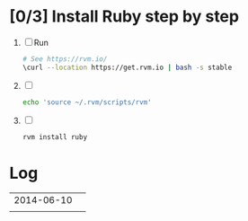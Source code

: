 * [0/3] Install Ruby step by step
  1. [ ] Run 
     #+BEGIN_SRC sh :tangle bin/00-install-rvm.sh :shebang #!/bin/sh
       # See https://rvm.io/
       \curl --location https://get.rvm.io | bash -s stable
     #+END_SRC
  2. [ ] 
     #+BEGIN_SRC sh :tangle bin/02-source.sh :shebang #!/bin/sh
       echo 'source ~/.rvm/scripts/rvm'
     #+END_SRC
  3. [ ] 
     #+BEGIN_SRC sh :tangle bin/04-rvm-install-ruby  :shebang #!/bin/sh
       rvm install ruby
     #+END_SRC
* Log
  | 2014-06-10 |   |
  |            |   |
